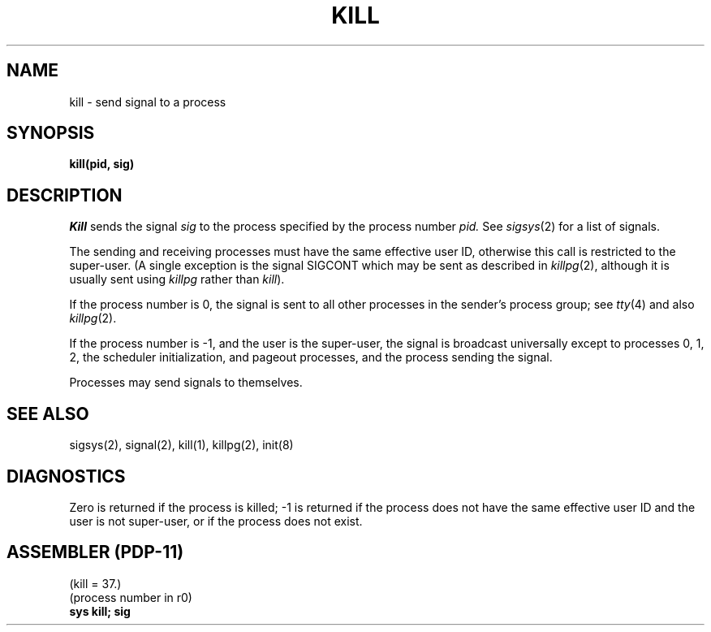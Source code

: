 .\" Copyright (c) 1980 Regents of the University of California.
.\" All rights reserved.  The Berkeley software License Agreement
.\" specifies the terms and conditions for redistribution.
.\"
.\"	@(#)kill.2	4.1 (Berkeley) 5/9/85
.\"
.TH KILL 2 5/11/81
.UC 4
.SH NAME
kill \- send signal to a process
.SH SYNOPSIS
.B kill(pid, sig)
.SH DESCRIPTION
.I Kill
sends the signal
.I sig
to the process specified by the
process number
.I pid.
See
.IR sigsys (2)
for a list of signals.
.PP
The sending and receiving processes must
have the same effective user ID, otherwise
this call is restricted to the super-user.
(A single exception is the signal SIGCONT which may be sent
as described in
.IR killpg (2),
although it is usually sent using
.I killpg
rather than
.IR kill ).
.PP
If the process number is 0,
the signal is sent to all other processes in the
sender's process group;
see
.IR tty (4)
and also
.IR killpg (2).
.PP
If the process number is \-1, and the user is the super-user,
the signal is broadcast universally
except to processes 0, 1, 2, the scheduler
initialization, and pageout processes,
and the process sending the signal.
.PP
Processes may send signals to themselves.
.SH "SEE ALSO"
sigsys(2), signal(2), kill(1), killpg(2), init(8)
.SH DIAGNOSTICS
Zero is returned if the process is killed;
\-1 is returned if the process does not
have the same effective user ID and the
user is not super-user, or if the process
does not exist.
.SH "ASSEMBLER (PDP-11)"
(kill = 37.)
.br
(process number in r0)
.br
.B sys kill; sig
